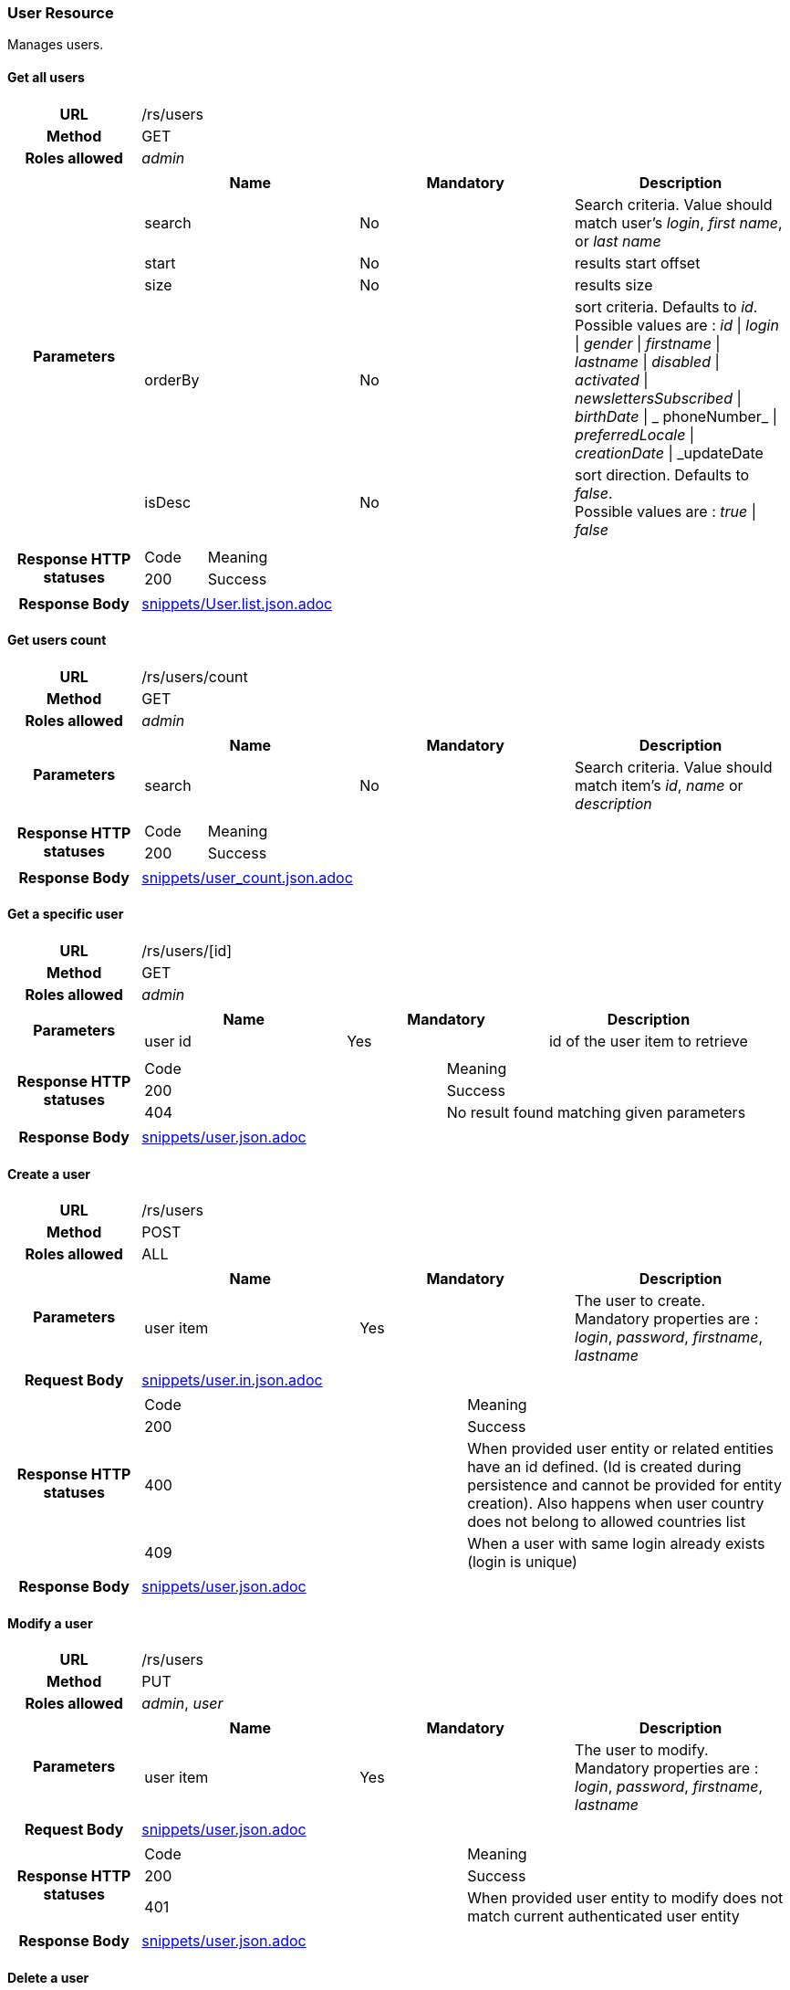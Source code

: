=== User Resource

Manages users.

==== Get all users

[cols="h,5a"]
|====
| URL
| /rs/users

| Method
| GET

| Roles allowed
| _admin_

| Parameters
|
!====
! Name ! Mandatory ! Description

! search
! No
! Search criteria. Value should match user's  _login_, _first name_, or _last name_

! start
! No
! results start offset

! size
! No
! results size

! orderBy
! No
! sort criteria. Defaults to _id_. +
Possible values are :
_id_ \| _login_ \| _gender_ \| _firstname_ \| _lastname_ \| _disabled_ \| _activated_ \| _newslettersSubscribed_
\| _birthDate_ \| _ phoneNumber_ \| _preferredLocale_ \| _creationDate_ \| _updateDate

! isDesc
! No
! sort direction. Defaults to _false_. +
Possible values are :
_true_ \| _false_

| Response HTTP statuses
| 
!====
! Code ! Meaning
! 200
! Success

!====

| Response Body
| include::snippets/User.list.json.adoc[]
|====


==== Get users count

[cols="h,5a"]
|====
| URL
| /rs/users/count

| Method
| GET

| Roles allowed
| _admin_

| Parameters
|
!====
! Name ! Mandatory ! Description

! search
! No
! Search criteria. Value should match item's _id_, _name_ or _description_

| Response HTTP statuses
| 
!====
! Code ! Meaning
! 200
! Success
!====

| Response Body
| include::snippets/user_count.json.adoc[]
|====

==== Get a specific user

[cols="h,5a"]
|====
| URL
| /rs/users/[id]

| Method
| GET

| Roles allowed
| _admin_

| Parameters
|
!====
! Name ! Mandatory ! Description

! user id
! Yes
! id of the user item to retrieve

| Response HTTP statuses
| 
!====
! Code ! Meaning
! 200
! Success
! 404
! No result found matching given parameters
!====

| Response Body
| include::snippets/user.json.adoc[]
|====

==== Create a user

[cols="h,5a"]
|====
| URL
| /rs/users

| Method
| POST

| Roles allowed
| ALL

| Parameters
|
!====
! Name ! Mandatory ! Description

! user item
! Yes
! The user to create. +
Mandatory properties are : _login_, _password_, _firstname_, _lastname_ 
!====

| Request Body
| include::snippets/user.in.json.adoc[]

| Response HTTP statuses
| 
!====
! Code ! Meaning
! 200
! Success
! 400
! When provided user entity or related entities have an id defined. (Id is created during persistence and cannot be provided for entity creation). Also happens when user country  does not belong to allowed countries list
! 409
! When a user with same login already exists (login is unique)

| Response Body
| include::snippets/user.json.adoc[]
|====

==== Modify a user

[cols="h,5a"]
|====
| URL
| /rs/users

| Method
| PUT

| Roles allowed
| _admin_, _user_

| Parameters
|
!====
! Name ! Mandatory ! Description

! user item
! Yes
! The user to modify. +
Mandatory properties are : _login_, _password_, _firstname_, _lastname_ 
!====

| Request Body
| include::snippets/user.json.adoc[]

| Response HTTP statuses
| 
!====
! Code ! Meaning
! 200
! Success
! 401
! When provided user entity to modify does not match current authenticated user entity

| Response Body
| include::snippets/user.json.adoc[]
|====

==== Delete a user

[cols="h,5a"]
|====
| URL
| /rs/users/[id]

| Method
| DELETE

| Roles allowed
| _admin_

| Parameters
|
!====
! Name ! Mandatory ! Description

! user id
! Yes
! id of the user to delete

| Response HTTP statuses
| 
!====
! Code ! Meaning
! 200
! Success

|====


==== Activate a user

[cols="h,5a"]
|====
| URL
| /rs/users/[login]

| Method
| PUT

| Roles allowed
| ALL

| Parameters
|
!====
! Name ! Mandatory ! Description

! login
! Yes
! The user login, used as a key to retrieve the persisted user item to activate. 

! token
! Yes
! An activation token provided to user during creation. 
!====

| Request Body
| include::snippets/UUID.json.adoc[]

| Response HTTP statuses
| 
!====
! Code ! Meaning
! 200
! Success
! 404
! When no user found matching provided login

| Response Body
| 
|====

==== Request user password reset

[cols="h,5a"]
|====
| URL
| /rs/users/[login]/password

| Method
| POST

| Roles allowed
| ALL

| Parameters
|
!====
! Name ! Mandatory ! Description

! login
! Yes
! The user login, used as a key to retrieve the persisted user item to activate. 

!====

| Response HTTP statuses
| 
!====
! Code ! Meaning
! 200
! Success
! 404
! When no user found matching provided login

|====

==== Reset user password

[cols="h,5a"]
|====
| URL
| /rs/users/[login]/password

| Method
| PUT

| Roles allowed
| ALL

| Parameters
|
!====
! Name ! Mandatory ! Description

! login
! Yes
! The user login, used as a key to retrieve the persisted user item to activate. 

! token
! Yes
! A reset password token provided to user by e-mail during "Request user password" process.

! new password
! Yes
! A new user password. 

!====

| Response HTTP statuses
| 
!====
! Code ! Meaning
! 200
! Success
! 401
! When provided user login does not match current authenticated user login
! 404
! When no user found matching provided login and token

|====

==== Authenticate a user

[cols="h,5a"]
|====
| URL
| /rs/users

| Method
| HEAD

| Roles allowed
| ALL

| Parameters
|
!====
! Name ! Mandatory ! Description

! Basic realm
! Yes
! Standard Basic HTTP header with basic realm containing user login and password ("login:password" string Base 64 encoded)

!====

| Response HTTP statuses
| 
!====
! Code ! Meaning
! 200
! Success

|====